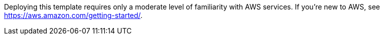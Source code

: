 // Replace the content in <>
// For example: “familiarity with basic concepts in networking, database operations, and data encryption” or “familiarity with <software>.”
// Include links if helpful. 
// You don't need to list AWS services or point to general info about AWS; the boilerplate already covers this.

Deploying this template requires only a moderate level of familiarity with AWS services. If you’re new to AWS, see https://aws.amazon.com/getting-started/.
